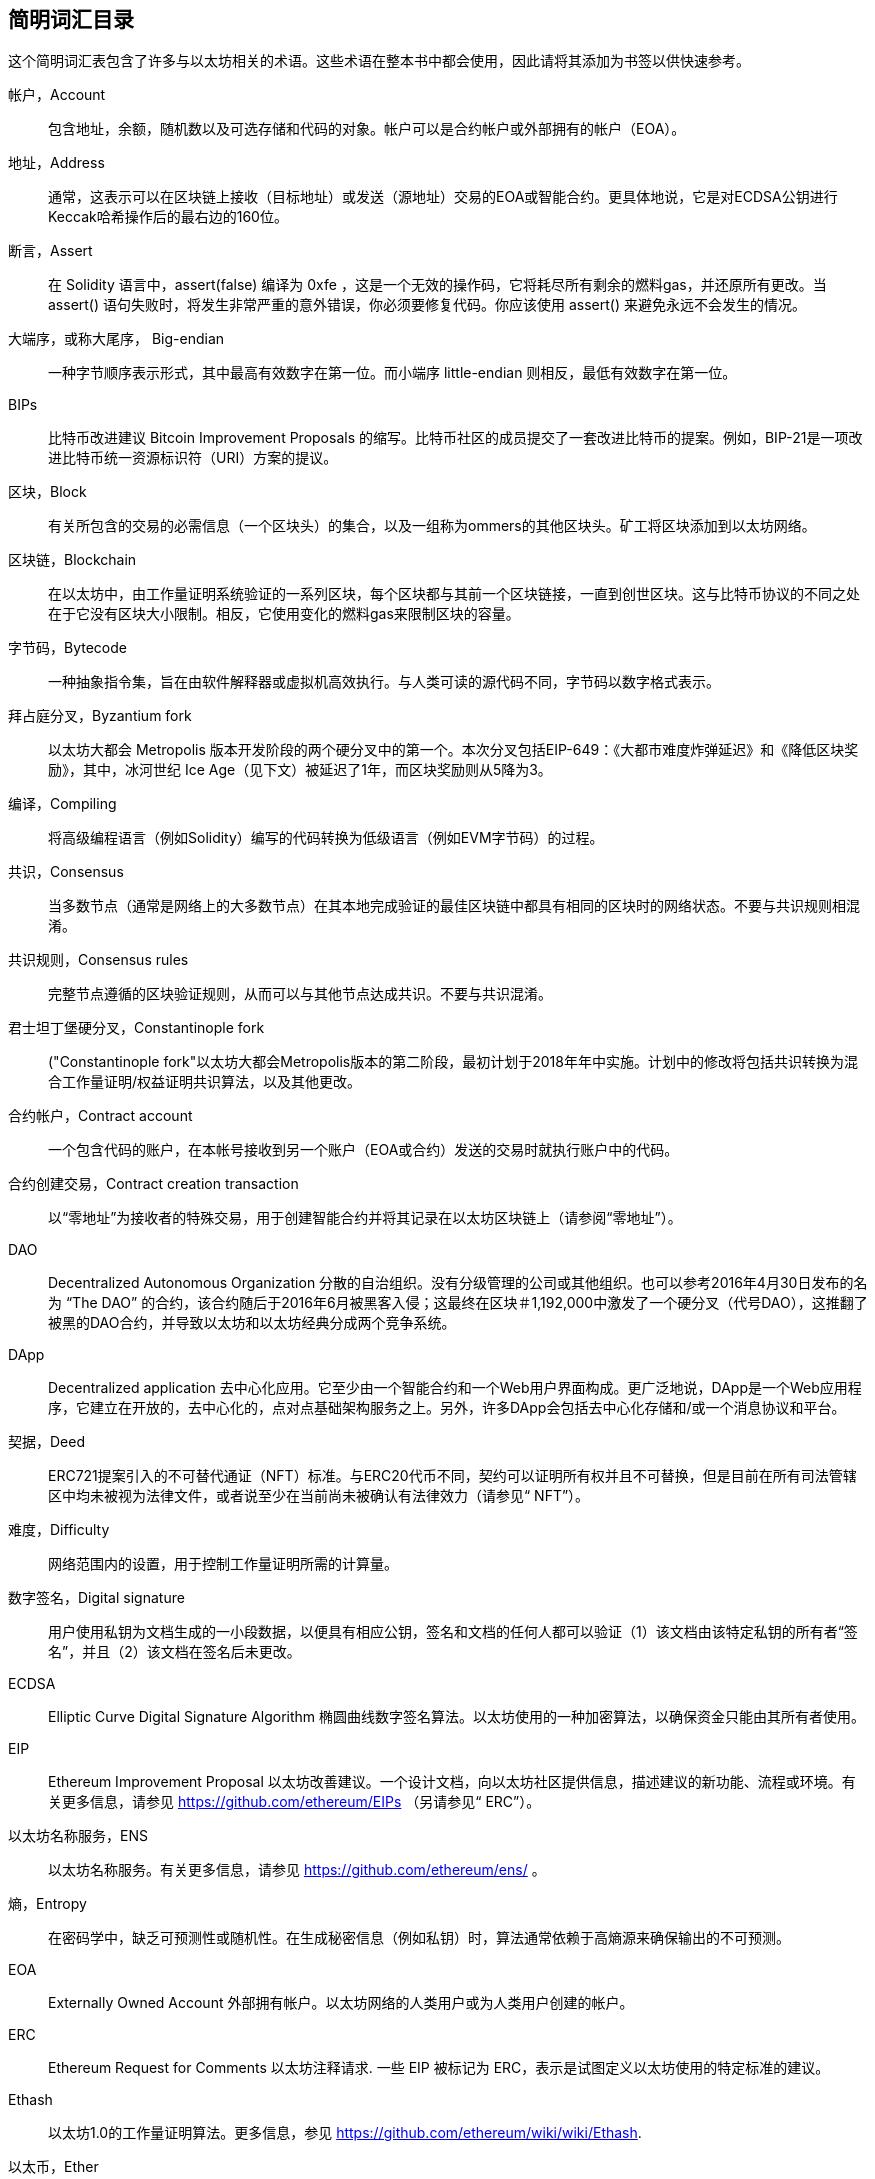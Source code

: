 [preface]
== 简明词汇目录

这个简明词汇表包含了许多与以太坊相关的术语。这些术语在整本书中都会使用，因此请将其添加为书签以供快速参考。

帐户，Account::
((("account","defined")))包含地址，余额，随机数以及可选存储和代码的对象。帐户可以是合约帐户或外部拥有的帐户（EOA）。

地址，Address::
((("addresses","defined")))通常，这表示可以在区块链上接收（目标地址）或发送（源地址）交易的EOA或智能合约。更具体地说，它是对ECDSA公钥进行Keccak哈希操作后的最右边的160位。

断言，Assert::
((("assert function","defined")))在 Solidity 语言中，+assert(false)+ 编译为 +0xfe+ ，这是一个无效的操作码，它将耗尽所有剩余的燃料gas，并还原所有更改。当 +assert()+ 语句失败时，将发生非常严重的意外错误，你必须要修复代码。你应该使用 +assert()+ 来避免永远不会发生的情况。

大端序，或称大尾序， Big-endian::
((("big-endian, defined")))一种字节顺序表示形式，其中最高有效数字在第一位。而小端序 little-endian 则相反，最低有效数字在第一位。

BIPs::
((("比特币改进建议的 (BIPs)")))比特币改进建议 Bitcoin Improvement Proposals 的缩写。比特币社区的成员提交了一套改进比特币的提案。例如，BIP-21是一项改进比特币统一资源标识符（URI）方案的提议。

区块，Block::
((("block, defined")))有关所包含的交易的必需信息（一个区块头）的集合，以及一组称为ommers的其他区块头。矿工将区块添加到以太坊网络。

区块链，Blockchain::
((("blockchain","defined")))在以太坊中，由工作量证明系统验证的一系列区块，每个区块都与其前一个区块链接，一直到创世区块。这与比特币协议的不同之处在于它没有区块大小限制。相反，它使用变化的燃料gas来限制区块的容量。

字节码，Bytecode::
((("bytecode", seealso="EVM bytecode")))一种抽象指令集，旨在由软件解释器或虚拟机高效执行。与人类可读的源代码不同，字节码以数字格式表示。

拜占庭分叉，Byzantium fork::
((("Byzantium fork"))) 以太坊大都会 Metropolis 版本开发阶段的两个硬分叉中的第一个。本次分叉包括EIP-649：《大都市难度炸弹延迟》和《降低区块奖励》，其中，冰河世纪 Ice Age（见下文）被延迟了1年，而区块奖励则从5降为3。

编译，Compiling::
((("compiling","defined"))) 将高级编程语言（例如Solidity）编写的代码转换为低级语言（例如EVM字节码）的过程。

共识，Consensus::
((("consensus","defined")))当多数节点（通常是网络上的大多数节点）在其本地完成验证的最佳区块链中都具有相同的区块时的网络状态。不要与共识规则相混淆。

共识规则，Consensus rules::
((("consensus rules")))完整节点遵循的区块验证规则，从而可以与其他节点达成共识。不要与共识混淆。

君士坦丁堡硬分叉，Constantinople fork::
((("Constantinople fork"))以太坊大都会Metropolis版本的第二阶段，最初计划于2018年年中实施。计划中的修改将包括共识转换为混合工作量证明/权益证明共识算法，以及其他更改。

合约帐户，Contract account::
((("contract accounts","defined")))((("smart contracts","defined")))一个包含代码的账户，在本帐号接收到另一个账户（EOA或合约）发送的交易时就执行账户中的代码。

合约创建交易，Contract creation transaction::
((("contract creation transaction")))以“零地址”为接收者的特殊交易，用于创建智能合约并将其记录在以太坊区块链上（请参阅“零地址”）。

DAO::
((("DAO (Decentralized Autonomous Organization)","defined"))) Decentralized Autonomous Organization 分散的自治组织。没有分级管理的公司或其他组织。也可以参考2016年4月30日发布的名为 “The DAO” 的合约，该合约随后于2016年6月被黑客入侵；这最终在区块＃1,192,000中激发了一个硬分叉（代号DAO），这推翻了被黑的DAO合约，并导致以太坊和以太坊经典分成两个竞争系统。

DApp::
((("DApps (decentralized applications)","defined")))Decentralized application 去中心化应用。它至少由一个智能合约和一个Web用户界面构成。更广泛地说，DApp是一个Web应用程序，它建立在开放的，去中心化的，点对点基础架构服务之上。另外，许多DApp会包括去中心化存储和/或一个消息协议和平台。

契据，Deed::
((("deed","defined")))ERC721提案引入的不可替代通证（NFT）标准。与ERC20代币不同，契约可以证明所有权并且不可替换，但是目前在所有司法管辖区中均未被视为法律文件，或者说至少在当前尚未被确认有法律效力（请参见“ NFT”）。

难度，Difficulty::
((("difficulty setting")))网络范围内的设置，用于控制工作量证明所需的计算量。

数字签名，Digital signature::
((("digital signatures","defined"))) 用户使用私钥为文档生成的一小段数据，以便具有相应公钥，签名和文档的任何人都可以验证（1）该文档由该特定私钥的所有者“签名”，并且（2）该文档在签名后未更改。

ECDSA::
((("Elliptic Curve Digital Signature Algorithm (ECDSA)","defined")))Elliptic Curve Digital Signature Algorithm 椭圆曲线数字签名算法。以太坊使用的一种加密算法，以确保资金只能由其所有者使用。

EIP::
((("EIPs (Ethereum Improvement Proposals)","defined")))Ethereum Improvement Proposal 以太坊改善建议。一个设计文档，向以太坊社区提供信息，描述建议的新功能、流程或环境。有关更多信息，请参见 https://github.com/ethereum/EIPs （另请参见“ ERC”）。

以太坊名称服务，ENS::
((("ENS (Ethereum Name Service)")))以太坊名称服务。有关更多信息，请参见 https://github.com/ethereum/ens/ 。

熵，Entropy::
((("entropy","defined")))在密码学中，缺乏可预测性或随机性。在生成秘密信息（例如私钥）时，算法通常依赖于高熵源来确保输出的不可预测。

EOA::
((("EOA (Externally Owned Account)","defined")))Externally Owned Account 外部拥有帐户。以太坊网络的人类用户或为人类用户创建的帐户。

ERC::
((("ERC (Ethereum Request for Comments)", seealso="EIPs (Ethereum Improvement Proposals)")))Ethereum Request for Comments 以太坊注释请求. 一些 EIP 被标记为 ERC，表示是试图定义以太坊使用的特定标准的建议。

Ethash::
((("Ethash")))以太坊1.0的工作量证明算法。更多信息，参见 https://github.com/ethereum/wiki/wiki/Ethash.

以太币，Ether::
((("Ether (cryptocurrency)")))以太坊生态系统使用的原生加密货币，涵盖执行智能合约时的燃料gas成本。它的符号是Ξ，希腊大写的Xi字符。

事件，Event::
((("events","defined"))) 事件允许使用EVM的日志工具，DApp可以监听这些事件，并通过它们来调用用户界面中JavaScript回调函数。更多信息，参见 http://solidity.readthedocs.io/en/develop/contracts.html#events.

以太坊虚拟机，EVM::
((("EVM (Ethereum Virtual Machine)","defined"))) 以太坊虚拟机。一个基于堆栈的虚拟机，它执行字节码。在以太坊中，执行模型指定在给定一系列字节码指令和少量元数据的情况下如何更改系统状态。这是通过虚拟状态机的正式模型指定的。

EVM汇编语言，EVM assembly language::
((("EVM assembly language")))一种便于人们阅读的EVM字节码的形式。

后备函数，Fallback function::
((("fallback function")))在没有数据或声明的函数名称的情况下调用的默认函数。

水龙头，Faucet::
((("faucet, defined")))可以在测试网上自动分发免费测试币的服务。

Finney::
((("finney")))以太坊系统中货币单位。 1 finney = 10^15^ wei, 10^3^ finney = 1 ether。

分叉，Fork::
((("forks")))协议更改而导致替代链出现，或者在挖掘过程中两个潜在区块路径出现暂时的差异。


前线，Frontier::
((("Frontier")))前线，也被译为边境，以太坊的初始测试开发阶段，从2015年7月持续到2016年3月。

Ganache::
((("Ganache","defined")))一个私有以太坊区块链，可用于运行测试，执行命令和检查状态，同时控制区块链的运行方式。

燃料，Gas::
((("gas","defined")))在以太坊中用于执行智能合约的虚拟燃料。 EVM使用一种计费机制来测量燃料gas消耗并限制计算资源的消耗（请参阅“图灵完备”）。

燃料gas上限，Gas limit::
((("gas limit")))交易或区块可能使用的最大燃料gas量。

加文·伍德，Gavin Wood::
((("Wood, Dr. Gavin")))英国程序员，以太坊的联合创始人和前任首席技术官。 2014年8月，他提出了Solidity，一种用于编写智能合约的面向合约的编程语言。

创世区块， Genesis block::
((("genesis block")))区块链中的第一个块，用于初始化特定的网络及其加密货币。

Geth::
((("Geth (Go-Ethereum)","defined"))) Go Ethereum。用Go语言编写的以太坊协议最重要的实现之一。

硬分叉，Hard fork::
((("hard forks")))区块链中的永久分叉；也称为硬分叉的变化。通常会发生在区块链软件升级后，未升级的节点无法验证已升级节点创建的区块，即未升级节点无法遵循更新的共识规则。不要与分叉，软分叉，软件分叉或Git分叉相混淆。

哈希，Hash::
((("hash, defined")))又译成散列或者杂凑，由哈希函数产生的可变大小输入的定长指纹。

硬件钱包，HD wallet::
((("hierarchical deterministic wallets (BIP-32/BIP-44)","defined")))使用分层确定性（HD）密钥创建和传输协议（BIP-32）的钱包。

硬件钱包的种子，HD wallet seed::
((("HD wallet seed")))((("seeds", seealso="root seeds")))用于生成HD钱包的主私钥和主链代码的值。钱包种子可以用助记词来表示，使人类更容易复制，备份和还原私钥。

家园，Homestead::
((("Homestead")))以太坊的第二个开发阶段，于2016年3月在1,150,000区块启动。

ICAP::
((("ICAP (Inter-exchange Client Address Protocol)")))((("Inter-exchange Client Address Protocol (ICAP)")))Inter-exchange Client Address Protocol 交换客户端地址协议。一种与国际银行帐号（IBAN）编码部分兼容的以太坊地址编码，为以太坊地址提供通用，校验和且可互操作的编码。 ICAP地址使用新的IBAN伪国家代码：XE，表示“扩展的以太坊”，用于非管辖性货币（例如XBT，XRP，XCP）。

冰河世纪，Ice Age::
((("Ice Age")))以太坊的硬分叉在＃200,000区块处引入了指数难度增加（又名难度炸弹，Difficulty Bomb），促使人们转向权益证明。

IDE::
((("IDE (Integrated Development Environment)")))((("Integrated Development Environment (IDE)")))集成开发环境的缩写。通常将代码编辑器，编译器，运行时和调试器结合在一起的用户界面。

不可变的部署代码问题，Immutable deployed code problem::
((("immutable deployed code problem")))智能合约（或库的）代码一旦部署到了区块链上，该代码就无法改变。标准软件开发过程需要能够修复可能的错误并添加新功能，因此这种部署后无法改变的特性对智能合约开发构成了挑战。

内部交易（也称为“消息”），Internal transaction (also "message")::
((("internal transaction (message)")))从合约帐户发送到另一个合约帐户或EOA的交易。

星际文件系统，IPFS::
((("IPFS (InterPlanetary File System)")))星际文件系统。一种协议，网络和开源项目，旨在创建一种内容可寻址的，用于在分布式文件系统中存储和共享超媒体的点对点方法。

KDF::
((("key derivation function (KDF)")))Key Derivation Function。也称为“密码扩展算法”，密钥库格式使用它通过重复对密码短语进行哈希来防止对密码短语进行暴力破解，以及防止字典和彩虹表攻击。

Keccak-256::
((("Keccak-256 hash function")))以太坊中使用的加密哈希函数库。 Keccak-256就是NIST标准化库SHA-3所使用的库。

密钥库文件，Keystore file::
((("keystore file")))一个JSON编码的文件，包含一个（随机生成的）私钥，并通过密码短语进行了加密，以提高安全性。

LevelDB::
((("LevelDB")))一种开源的轻型磁盘键值存储数据库，具有单一用途，许多平台目前在使用它。

库合约，Library::
((("library contract")))一种特殊类型的合约，它没有支付功能，没有备用功能，也没有数据存储。因此，它不能接收或容纳以太币或存储数据。库合约可以用作先前部署的代码，其他合约可以调用该代码进行只读计算。

轻量级客户端，Lightweight client::
((("light/lightweight client")))一种以太坊客户端，它不存储区块链的本地副本，也不参与区块和交易的验证。它提供了钱包的功能，可以创建和广播交易。

默克尔帕特里夏树，Merkle Patricia Tree::
((("Merkle Patricia Tree")))以太坊中用于有效存储键-值对的数据结构。

信息，Message::
((("message, defined")))一个仅在EVM内部发送的无需序列化的交易。

信息调用，Message call::
((("message call")))将消息从一个帐户传递到另一个帐户的行为。如果目标帐户与EVM代码相关联，则将以该对象的状态启动VM，并执行该消息。

METoken::
((("METoken (Mastering Ethereum Token)","defined")))精通以太坊通证。本书中用于演示的ERC20通证。

大都会，Metropolis::
((("Metropolis")))以太坊的第三个开发阶段，于2017年10月启动。


矿工，Miner::
((("miners")))通过重复 pass:[<span class="keep-together">散列运算 </span>]为新块找到有效的工作量证明的网络节点。

Mist::
((("Mist (browser-based wallet)")))((("wallets","Mist")))第一个启用以太坊的浏览器，由以太坊基金会构建。它包含一个基于浏览器的钱包，这是ERC20通证标准的第一个实现（ERC20的作者Fabian Vogelsteller，也是Mist的主要开发者）。Mist也是第一个引入camelCase校验和的钱包（EIP-55；请参见<<EIP55>>）。 Mist运行一个完整的节点，并提供完整的DApp浏览器，并支持基于Swarm的存储和ENS地址。

网络，Network::
((("networks (Ethereum)","defined")))((("networks (Ethereum)","MetaMask and")))指的是以太坊网络，一个传播交易和包含交易的区块到每个以太坊节点（网络参与者）的对等网络。

非同质化代币，NFT::
((("nonfungible tokens (NFTs)","defined")))非同质化代币non-fungible token（也称为“契约”）。这是ERC721提案引入的通证标准。可以跟踪和交易NFT，但是每个通证都是唯一且不同的；它们不能像ERC20通证那样互换。 NFT可以代表数字资产或实物资产的所有权。

节点，Node::
((("node","defined")))参与以太坊网络的客户端软件。

随机数，Nonce::
((("nonces","defined")))在密码学中，只能使用一次的值。以太坊使用的随机数有两种类型：帐户随机数是每个帐户中的交易计数器，用于防止重放攻击；工作量证明随机数是一个区块中用于满足工作量证明的随机值。

叔区块，Ommer::
((("ommer, defined")))一个祖区块的子区块，其本身不是祖区块。它的产生过程如下，当一个矿工找到一个有效的区块时，另一个矿工可能已经发布了一个竞争区块，该区块被添加到了区块链的尖端。与比特币不同，以太坊中的孤立区块可以作为新的区块包含在新区块中并获得部分区块奖励。术语“ommer”是一个性别中立的术语，用于描述父母的兄弟姐妹，但是有时也通称为“叔”。

Parity::
((("Parity","defined"))) 以太坊客户软件最重要的可交互实现之一。

私钥，Private key::
请参阅“密钥secret key”。

权益证明，Proof of stake (PoS)::
((("proof of stake (PoS)","defined")))一种方法，通过该方法，加密货币区块链协议旨在实现分布式共识。 PoS要求用户证明一定数量的加密货币（它们在网络中的“利益”）的所有权，以便能够参与交易的验证。

工作量证明，Proof of work (PoW)::
((("proof of work (PoW)","defined")))需要大量计算才能找到的一条数据（证明）。在以太坊中，矿工必须找到符合全网难度目标的Ethash算法的数值解决方案。

公钥，Public key::
((("public keys","defined")))一个数字，通过单向功能从私钥中得出，可以公开共享，任何人都可以使用它来验证使用相应私钥进行的数字签名。

收据，Receipt::
((("receipt, defined")))以太坊客户端返回的代表特定交易结果的数据，包括交易的哈希值，其区块号，使用的燃料gas量，如果是部署智能合约的交易，那么会包含新生成合约的地址。

重入攻击，Re-entrancy attack::
((("reentrancy attacks","defined")))一种网络安全攻击方式，由攻击者的智能合约调用受害者的智能合约函数完成。这种方式使得受害者在执行过程中递归地再次调用攻击者的合约。比如，这种方式可能会跳过受害合约中更新余额或计算提款金额的部分而导致受害合约中的资金被盗。

激励，Reward::
((("reward, defined")))在每个新区块中生成的以太币数量，作为网络对完成工作量证明的矿工的奖励。

递归长度前缀，RLP::
((("Recursive Length Prefix (RLP)")))((("RLP (Recursive Length Prefix)")))Recursive Length Prefix 递归长度前缀。以太坊开发人员设计的一种编码标准，用于对任意复杂度和长度的对象（数据结构）进行编码和序列化。

中本聪，Satoshi Nakamoto::
((("Satoshi Nakamoto")))设计比特币及其原始实现比特币系统的个人或团队的名字。作为实现的一部分，他们也设计了第一个区块链。在这个过程中，他们是第一个解决数字货币的双重支付问题的。他们的真实身份至今仍是个谜。

私钥，Secret key (又名 private key)::
((("private keys","defined")))((("secret keys", seealso="private keys")))一个具有足够长度的随机数。以太坊用户通过它产生一个数字签名（请参阅“公钥”，“地址”，“ ECDSA”）。

宁静，Serenity::
((("Serenity")))以太坊的第四个也是最后一个发展阶段。Serenity 尚未计划发布日期。

Serpent::
((("Serpent")))一种过程（命令式）智能合约编程语言，其语法类似于Python。

SHA::
((("SHA (Secure Hash Algorithm)")))Secure Hash Algorithm 安全哈希算法的缩写。美国国家标准技术研究院（NIST）发布的一系列加密哈希函数。

单例，Singleton::
((("singleton")))计算机编程术语（一种常见的设计模式），描述了只能存在一个实例的对象。

智能合约，Smart contract::
((("smart contracts","defined")))本书中指在可以在以太坊计算基础设施上执行的程序。

Solidity::
((("Solidity","defined")))一种过程式（命令式）编程语言，其语法类似于JavaScript，C++ 或 Java。以太坊智能合约的最流行和最常用的语言。由加文·伍德（Gavin Wood）博士（本书的合著者）创建。

Solidity内联汇编，Solidity inline assembly::
((("inline assembly","defined")))((("Solidity inline assembly")))Solidity程序中的EVM汇编语言。 Solidity对内联汇编的支持使编写某些操作更加容易。

伪龙，Spurious Dragon::
((("Spurious Dragon")))以太坊区块链的硬分叉，发生在区块＃2,675,000，以解决更多拒绝服务攻击向量和清除状态（另请参见“Tangerine Whistle”）。此外，还提供了重放攻击保护机制。

Swarm::
((("Swarm","defined")))一个分布式（P2P）存储网络，与Web3和Whisper一起用于构建DApp。

萨博，Szabo::
((("szabo, defined")))以太坊系统中货币单位。 1 szabo = 10^12^ wei，10^6^ szabo = 1 ether。是为了致敬尼克·萨博（Nick Szabo），计算机科学家，法学家及密码学家，以数字合约和数字货币的研究而闻名。萨博创建了“智能合约”这个词和概念，最初创建目的是将他所谓的“高度演进”的合约法和惯例算法设计成互联网上陌生人之间的电子商务协议。

Tangerine Whistle::
((("Tangerine Whistle")))以太坊区块链的硬分叉，发生在区块2,463,000，以更改某些I/O密集型操作的gas计算并清除拒绝服务的累积状态攻击，利用了这些行动的低耗气成本。

测试网，Testnet::
((("testnet","defined")))“测试网络”的简称，用于模拟以太坊主网络行为的网络。

交易，Transaction::
((("transactions","defined")))由一个原始帐户签名后，提交给以太坊区块链的数据，其目标是一个特定的地址。交易中包含元数据，例如该交易的燃料gas限额。

Truffle::
((("Truffle","defined")))最常用的以太坊开发框架之一。包含一些 NodeJS 包，可以使用 Node Package Manager (NPM) 安装。

图灵完备，Turing complete::
((("Turing completeness","defined")))以英国数学家和计算机科学家艾伦图灵 Alan Turing 命名的概念：一个可以按一定规则进行数据处理（例如计算机的指令集，编程语言或细胞自动机）的系统，如果可以用来模拟任何图灵机，则称其为“图灵完备”或“通用计算”。

维塔里克·布特林，Vitalik Buterin::
((("Buterin, Vitalik")))俄罗斯裔加拿大程序员和作家，被称为以太坊和  _Bitcoin Magazine_ 的共同创始人。

Vyper::
((("Vyper","defined")))一种高级编程语言，类似于Serpent，具有类似Python的语法。旨在更接近纯功能语言。由Vitalik Buterin创建。

钱包，Wallet::
((("wallets","defined")))一种帮助用户持有密钥的软件。用于访问和控制以太坊账户并与智能合约进行交互。密钥不必存储在钱包中，而是可以从脱机存储（例如存储卡或纸质）中检索以提高安全性。尽管名称如此，钱包从不存储实际的硬币或代币。

Web3::
((("web3", seealso="DApps")))互联网网络的第三个版本。 Web3由Gavin Wood博士首先提出，代表了互联网应用程序的新视野和新焦点：从集中拥有和管理的应用程序，到基于分布式协议构建的应用程序。

维，也译为微，Wei::
((("wei, defined")))以太坊系统中货币的最小单位。 10^18^ 维 wei = 1 以太 ether。

低语系统，Whisper::
((("Whisper")))以太坊提供的一个分布式（P2P）消息服务。它可以与 Web3 和 Swarm 一起用于构建 DApp。

零地址，Zero address::
((("zero address","defined")))一个特殊的以太坊地址，完全由零组成，被指定为创建智能合约交易的目标地址。